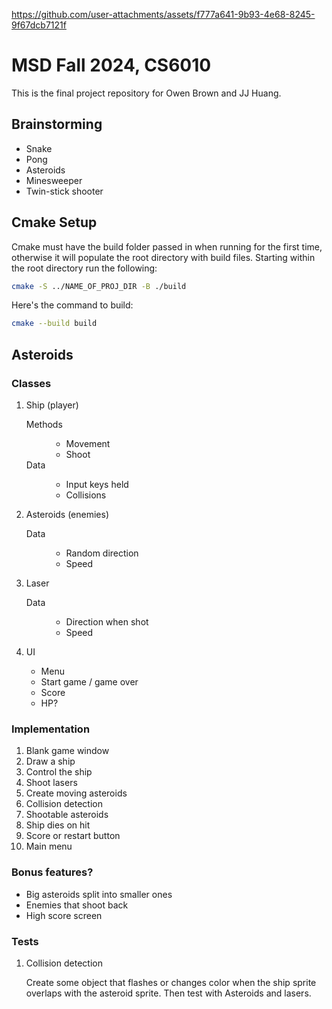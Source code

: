 #+ATTR_ORG: :width 912
[[https://github.com/user-attachments/assets/f777a641-9b93-4e68-8245-9f67dcb7121f]]

* MSD Fall 2024, CS6010
This is the final project repository for Owen Brown and JJ Huang.
** Brainstorming
:PROPERTIES:
:VISIBILITY: folded
:END:
- Snake
- Pong
- Asteroids
- Minesweeper
- Twin-stick shooter
** Cmake Setup
Cmake must have the build folder passed in when running for the first time,
otherwise it will populate the root directory with build files. Starting within
the root directory run the following:
#+BEGIN_SRC bash
cmake -S ../NAME_OF_PROJ_DIR -B ./build
#+END_SRC
Here's the command to build:
#+BEGIN_SRC bash
cmake --build build
#+END_SRC
** Asteroids
*** Classes
**** Ship (player)
- Methods ::
  * Movement
  * Shoot
- Data ::
  * Input keys held
  * Collisions
**** Asteroids (enemies)
- Data ::
  * Random direction
  * Speed
**** Laser
- Data ::
  * Direction when shot
  * Speed
**** UI
- Menu
- Start game / game over
- Score
- HP?
*** Implementation
1. Blank game window
2. Draw a ship
3. Control the ship
4. Shoot lasers
5. Create moving asteroids
6. Collision detection
7. Shootable asteroids
8. Ship dies on hit
9. Score or restart button
10. Main menu
*** Bonus features?
- Big asteroids split into smaller ones
- Enemies that shoot back
- High score screen
*** Tests
**** Collision detection
Create some object that flashes or changes color when the ship sprite overlaps
with the asteroid sprite. Then test with Asteroids and lasers.
